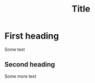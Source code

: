 #+OPTIONS: LaTeX:t
#+OPTIONS: H:10
#+STYLE: <style type="text/css">
#+STYLE:<!--/*--><![CDATA[/*><!--*/
#+STYLE: div.figure { float:left; }
#+STYLE: /*]]>*/-->
#+STYLE: </style>
#+title: Title
#+startup: indent

* First heading
  Some text
** Second heading
   Some more text

